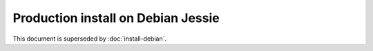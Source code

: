 ..  _prod-debian:

Production install on Debian Jessie
===================================

This document is superseded by :doc:`install-debian`.
